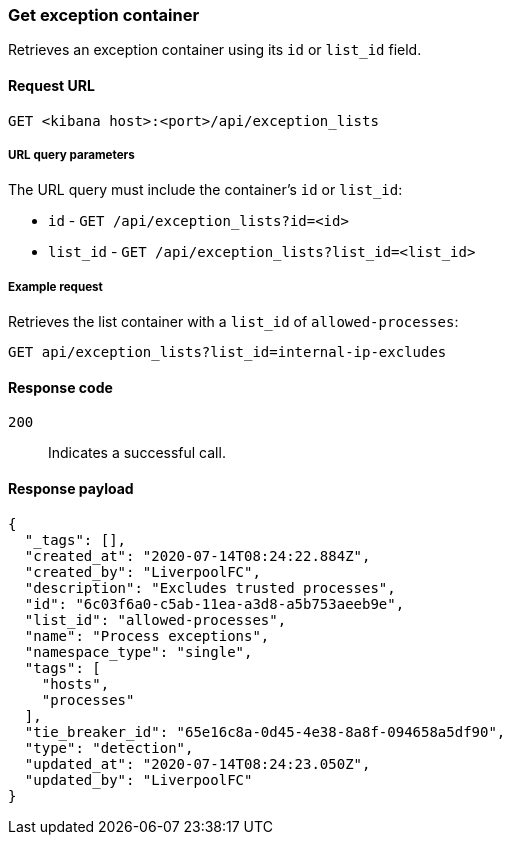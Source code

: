 [[exceptions-api-get-container]]
=== Get exception container

Retrieves an exception container using its `id` or `list_id` field.

==== Request URL

`GET <kibana host>:<port>/api/exception_lists`

===== URL query parameters

The URL query must include the container's `id` or `list_id`:

* `id` - `GET /api/exception_lists?id=<id>`
* `list_id` - `GET /api/exception_lists?list_id=<list_id>`

===== Example request

Retrieves the list container with a `list_id` of `allowed-processes`:

[source,console]
--------------------------------------------------
GET api/exception_lists?list_id=internal-ip-excludes
--------------------------------------------------
// KIBANA

==== Response code

`200`:: 
    Indicates a successful call.
    
==== Response payload

[source,json]
--------------------------------------------------
{
  "_tags": [],
  "created_at": "2020-07-14T08:24:22.884Z",
  "created_by": "LiverpoolFC",
  "description": "Excludes trusted processes",
  "id": "6c03f6a0-c5ab-11ea-a3d8-a5b753aeeb9e",
  "list_id": "allowed-processes",
  "name": "Process exceptions",
  "namespace_type": "single",
  "tags": [
    "hosts",
    "processes"
  ],
  "tie_breaker_id": "65e16c8a-0d45-4e38-8a8f-094658a5df90",
  "type": "detection",
  "updated_at": "2020-07-14T08:24:23.050Z",
  "updated_by": "LiverpoolFC"
}
--------------------------------------------------